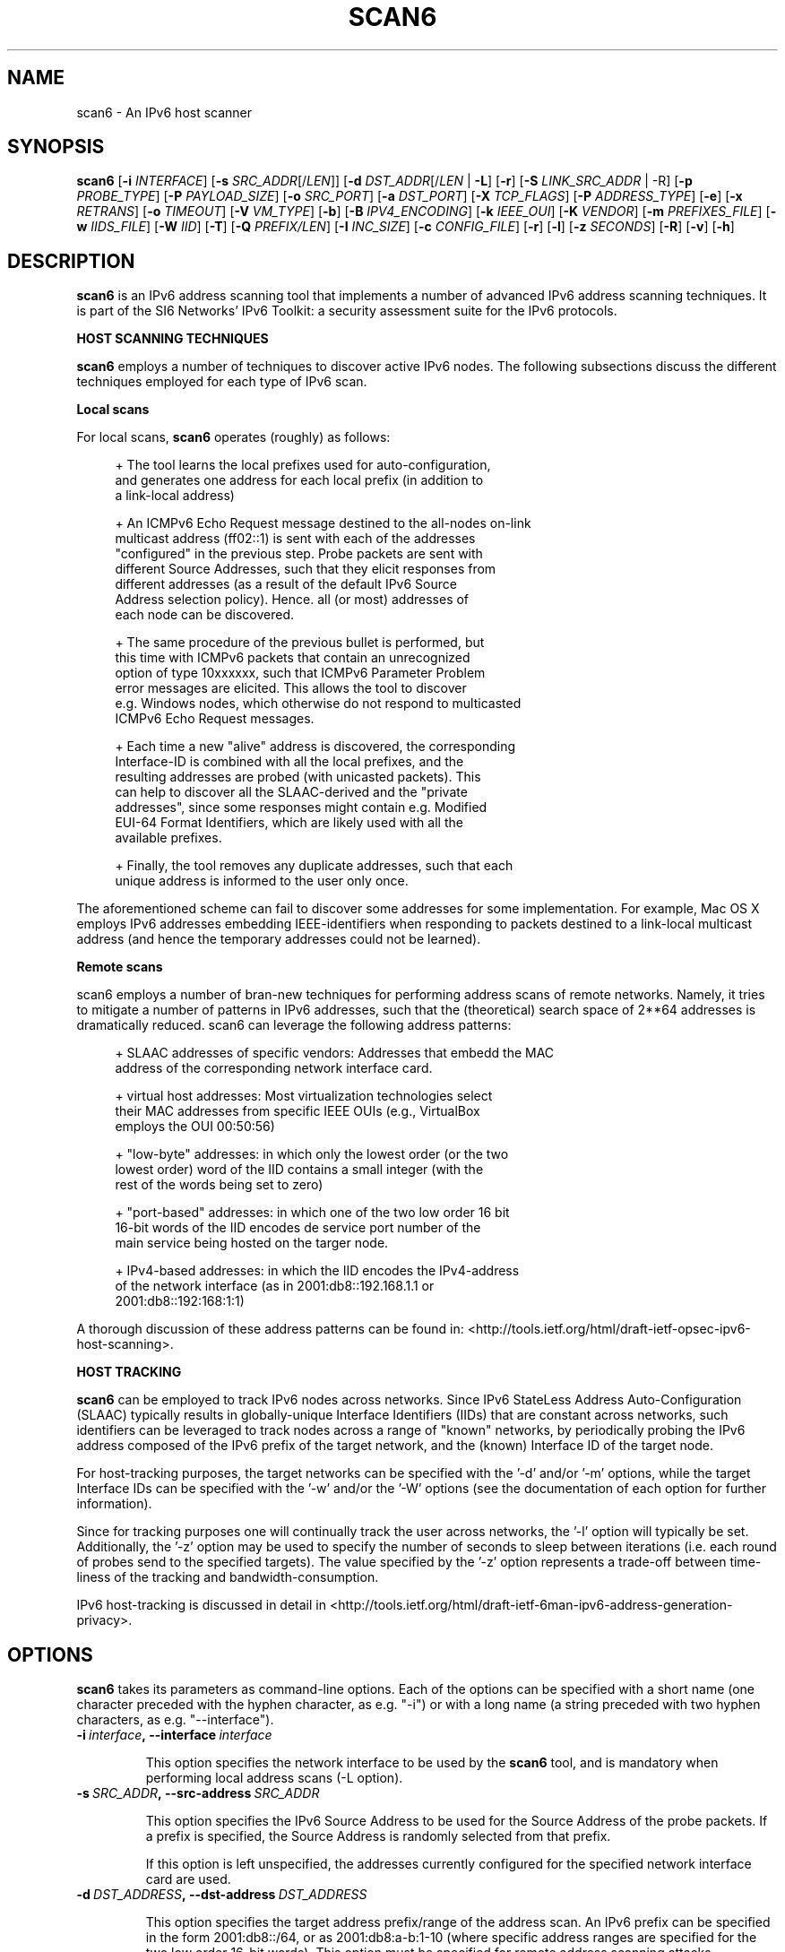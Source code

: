 .TH SCAN6 1
.SH NAME
scan6 \- An IPv6 host scanner
.SH SYNOPSIS
.B scan6
.RB [\| \-i
.IR INTERFACE \|]
.RB [\| \-s
.IR SRC_ADDR \|[/\| LEN \|]]
.RB [\| \-d
.IR DST_ADDR \|[/\| LEN\|
.RB | \ \-L \|]
.RB [\| \-r \|]
.RB [\| \-S
.IR LINK_SRC_ADDR
| \-R\|]
.RB [\| \-p
.IR PROBE_TYPE \|]
.RB [\| \-P
.IR PAYLOAD_SIZE \|]
.RB [\| \-o
.IR SRC_PORT \|]
.RB [\| \-a
.IR DST_PORT \|]
.RB [\| \-X
.IR TCP_FLAGS \|]
.RB [\| \-P
.IR ADDRESS_TYPE \|]
.RB [\| \-e \|]
.RB [\| \-x
.IR RETRANS \|]
.RB [\| \-o \|
.IR TIMEOUT \|]
.RB [\| \-V
.IR VM_TYPE \|]
.RB [\| \-b \|]
.RB [\| \-B
.IR IPV4_ENCODING \|]
.RB [\| \-k
.IR IEEE_OUI \|]
.RB [\| \-K
.IR VENDOR \|]
.RB [\| \-m
.IR PREFIXES_FILE \|]
.RB [\| \-w
.IR IIDS_FILE \|]
.RB [\| \-W
.IR IID \|]
.RB [\| \-T \|]
.RB [\| \-Q
.IR PREFIX/LEN \|]
.RB [\| \-I
.IR INC_SIZE \|]
.RB [\| \-c
.IR CONFIG_FILE \|]
.RB [\| \-r \|]
.RB [\| \-l \|]
.RB [\| \-z
.IR SECONDS \|]
.RB [\| \-R \|]
.RB [\| \-v \|]
.RB [\| \-h \|]


.SH DESCRIPTION
.B scan6
is an IPv6 address scanning tool that implements a number of advanced IPv6 address scanning techniques. It is part of the SI6 Networks' IPv6 Toolkit: a security assessment suite for the IPv6 protocols.

\fBHOST SCANNING TECHNIQUES\fR

.B scan6
employs a number of techniques to discover active IPv6 nodes. The following subsections discuss the different techniques employed for each type of IPv6 scan.

\fBLocal scans\fR

For local scans,
.B scan6
operates (roughly) as follows:

.sp
.RS 4
.nf
\+ The tool learns the local prefixes used for auto\-configuration,
\  and generates one address for each local prefix (in addition to
\  a link\-local address)

\+ An ICMPv6 Echo Request message destined to the all-nodes on-link
\  multicast address (ff02::1) is sent with each of the addresses 
\  "configured" in the previous step. Probe packets are sent with
\  different Source Addresses, such that they elicit responses from
\  different addresses (as a result of the default IPv6 Source 
\  Address selection policy). Hence. all (or most) addresses of 
\  each node can be discovered.

\+ The same procedure of the previous bullet is performed, but 
\  this time with ICMPv6 packets that contain an unrecognized 
\  option of type 10xxxxxx, such that ICMPv6 Parameter Problem 
\  error messages are elicited. This allows the tool to discover 
\  e.g. Windows nodes, which otherwise do not respond to multicasted
\  ICMPv6 Echo Request messages.

\+ Each time a new "alive" address is discovered, the corresponding
\  Interface\-ID is combined with all the local prefixes, and the 
\  resulting addresses are probed (with unicasted packets). This 
\  can help to discover all the SLAAC\-derived and the "private 
\  addresses", since some responses might contain e.g. Modified 
\  EUI-64 Format Identifiers, which are likely used with all the 
\  available prefixes.

\+ Finally, the tool removes any duplicate addresses, such that each
\  unique address is informed to the user only once.
.fi
.RE

The aforementioned scheme can fail to discover some addresses for some implementation. For example, Mac OS X employs IPv6 addresses embedding IEEE-identifiers when responding to packets destined to a link\-local multicast address (and hence the temporary addresses could not be learned).

\fBRemote scans\fR

scan6 employs a number of bran\-new techniques for performing address scans of remote networks. Namely, it tries to mitigate a number of patterns in IPv6 addresses, such that the (theoretical) search space of 2**64 addresses is dramatically reduced. scan6 can leverage the following address patterns:
.sp
.RS 4
.nf
\+ SLAAC addresses of specific vendors: Addresses that embedd the MAC
\  address of the corresponding network interface card.

\+ virtual host addresses: Most virtualization technologies select 
\  their MAC addresses from specific IEEE OUIs (e.g., VirtualBox 
\  employs the OUI 00:50:56)

\+ "low-byte" addresses: in which only the lowest order (or the two
\  lowest order) word of the IID contains a small integer (with the
\  rest of the words being set to zero)

\+ "port\-based" addresses: in which one of the two low order 16 bit
\  16\-bit words of the IID encodes de service port number of the
\  main service being hosted on the targer node.

\+ IPv4\-based addresses: in which the IID encodes the IPv4\-address 
\  of the network interface (as in 2001:db8::192.168.1.1 or 
\  2001:db8::192:168:1:1)
.fi
.RE

A thorough discussion of these address patterns can be found in: <http://tools.ietf.org/html/draft\-ietf\-opsec\-ipv6\-host\-scanning>.

\fBHOST TRACKING\fR

.B scan6
can be employed to track IPv6 nodes across networks. Since IPv6 StateLess Address Auto-Configuration (SLAAC) typically results in globally-unique Interface Identifiers (IIDs) that are constant across networks, such identifiers can be leveraged to track nodes across a range of "known" networks, by periodically probing the IPv6 address composed of the IPv6 prefix of the target network, and the (known) Interface ID of the target node.

For host-tracking purposes, the target networks can be specified with the '\-d' and/or '\-m' options, while the target Interface IDs can be specified with the '\-w' and/or the '\-W' options (see the documentation of each option for further information).

Since for tracking purposes one will continually track the user across networks, the '\-l' option will typically be set. Additionally, the '\-z' option may be used to specify the number of seconds to sleep between iterations (i.e. each round of probes send to the specified targets). The value specified by the '\-z' option represents a trade-off between time-liness of the tracking and bandwidth-consumption.

IPv6 host-tracking is discussed in detail in <http://tools.ietf.org/html/draft\-ietf\-6man\-ipv6\-address\-generation\-privacy>.

.SH OPTIONS
.B scan6
takes its parameters as command-line options. Each of the options can be specified with a short name (one character preceded with the hyphen character, as e.g. "\-i") or with a long name (a string preceded with two hyphen characters, as e.g. "\-\-interface").

.TP
.BI \-i\  interface ,\ \-\-interface\  interface

This option specifies the network interface to be used by the
.B scan6
tool, and is mandatory when performing local address scans (\-L option).

.TP
.BI \-s\  SRC_ADDR ,\ \-\-src\-address\  SRC_ADDR

This option specifies the IPv6 Source Address to be used for the Source Address of the probe packets. If a prefix is specified, the Source Address is randomly selected from that prefix.

If this option is left unspecified, the addresses currently configured for the specified network interface card are used. 

.TP
.BI \-d\  DST_ADDRESS ,\ \-\-dst\-address\  DST_ADDRESS 

This option specifies the target address prefix/range of the address scan. An IPv6 prefix can be specified in the form 2001:db8::/64, or as 2001:db8:a-b:1\-10 (where specific address ranges are specified for the two low order 16\-bit words). This option must be specified for remote address scanning attacks.

.TP
.BI \-S\  SRC_LINK_ADDR ,\ \-\-link\-src\-address\  SRC_LINK_ADDR

This option specifies the link\-layer Source Address of the probe packets (currently, only Ethernet is supported). If left unspecified, the real link\-layer address of the interface is used.

Note: Some systems may discard packets when the link\-layer address is forged. That is, even when the relevant function calls (and hence the scan6 tool itself) may return "success", packets may be discarded and not actually sent on the specified network link. In such scenarios, the real Ethernet address should be used. This type of behaviour has been found in some Linux systems.

.TP
.BI \-p\  PROBE_TYPE ,\ \-\-probe\-type\  PROBE_TYPE 

This option specifies the probe packets to be used for address scanning. For local-network address scans, possible arguments are: "echo" (for ICMPv6 Echo Request), "unrec" (for IPv6 packets with unrecognized IPv6 options of type 10xxxxxx), and "all" (for using both ICMPv6 Echo Requests probes and unrecognized options of type 10xxxxxx). If left unspecified, this option defaults to "all".

For remote-network address scans, possible arguments are: "echo" (for ICMPv6 Echo Request), "unrec" (for IPv6 packets with unrecognized IPv6 options of type 10xxxxxx), and "tcp" (for using TC segments). For remote-network scans, this option defaults to "echo" (if left unspecified).

Note: For local-network address scans, using unrecognized IPv6 options of type 10xxxxxx enables the discovery of Windows Vista and Windows 7 systems, which otherwise do not respond to ICMPv6 Echo Requests sent to multicast addresses.

.TP
.BI \-P\  PAYLOAD_SIZE ,\ \-\-payload\-size\  PAYLOAD_SIZE

This option specifies the payload size of the probe packet. It defaults to 0 for TCP (i.e., empty TCP segments), and to 56 for ICMPv6.

.TP
.BI \-o\  SRC_PORT ,\ \-\-src\-port\  SRC_PORT

This option specifies the TCP/UDP Source Port. If left unspecified, the Source Port is randomized from the range 1024\-65535.

.TP
.BI \-a\   DST_PORT ,\ \-\-dst\-port\  DST_PORT

This option specifies the TCP/UDP Destination Port. If left unspecified, the Destination Port is randomized from the range 1\-1024.

.TP
.BI \-X\   TCP_FLAGS ,\ \-\-tcp\-flags\  TCP_FLAGS

This option is used to set specific the TCP flags. The flags are specified as "F" (FIN), "S" (SYN), "R" (RST), "P" (PSH), "A" (ACK), "U" (URG), "X" (no flags).

If this option is left unspecified, the ACK bit is set on all probe packets.

.TP
.BI \-P\   ADDR_TYPE ,\ \-\-print\-type\  ADDR_TYPE

This option specifies the address types to be printed/informed by the 
.B scan6
tool. The possible arguments are: "local" (link\-local addresses), "global" (global addresses), and "all" (print both link\-local and global-addresses). If left unspecified, this option defaults to "all" (print both link\-local and global-addresses).

.TP
.BR \-q ,\  \-\-print\-unique

This option specifies that for each address scope (local and/or global) only one IPv6 address per Ethernet address should be printed. This option can be useful when interest is in identifying unique systems (e.g. for counting the number of systems connected to the local network), rather than the number of configured addresses on the local network.

Note: In the case of systems that implement "Privacy Extensions for SLAAC" (IETF RFC 4941), more than one global unicast address will typically be found by the scan6 tool.

.TP
.BR \-e\|  ,\  \-\-print\-link\-addr

This option specifies that the link\-layer addresses should be printed along with the IPv6 addresses, with the format "IPV6ADDRESS @ LINKADDRESS".

.TP
.BR \-t\|  ,\  \-\-print\-timestamp

This option specifies that a timestamp should be printed after the IPv6 address of each alive node.

.TP
.BI \-x\  NO_RETRANS ,\ \-\-retrans\  NO_RETRANS

This option specifies the number of times probe packets should be retransmitted when no response is received. Note: If left unspecified, the number of retransmission defaults to 0 (i.e., no retransmissions).

Note: this option might be useful when packets must traverse unreliable and/or congested network links.

.TP
.BI \-o\  TIMEOUT ,\ \-\-timeout\   TIMEOUT

This option specifies the amount of time that the tool should wait for responses to probe packets. If left unspecified, the timeout value defaults to 1 second.

Note: this option might be useful when scanning hosts on long-delay links.

.TP
.BR \-L ,\  \-\-local

This option specifies that host scanning should be performed on the local subnet. The type of probe packets to be used can be specified with the "\-p" option.

.TP
.BR \-R\| ,\  \-\-rand\-link\-src\-addr

This option specifies that the Ethernet Source Address should be randomized.

.TP
.BI \-V\  VM_TYPE ,\ \-\-tgt\-virtual\-machines\  VM_TYPE

This option specifies that the target is virtual machines. Possible options are: 'vbox' (VirtualBox), 'vmware' (vmware), and 'all' (both VirtualBox and vmware). When this option is specified, scan6 can narrow dow the search space by targeting only those IEEE OUIs employed by the aforementioned virtualization software. Note: For vmware, the search space can be further reduced if the '\-\-ipv4\-host' option is specified.

.TP
.BR \-b\| ,\  \-\-tgt\-low\-byte

This option specifies that the target is IPv6 nodes employing "low-byte" addresses. Low byte addresses are generated by concatenating the IPv6 prefix specified by the "\-d" option with an Interface I-D of the form "0:0:0\-100:0\-1500".

.TP
.BI \-B\  IPV4_ENCODING ,\ \-\-tgt\-ipv4\  IPV4_ENCODING

This option specifies that the target is IPv6 addresses that embed an IPv4 address. Possible encondings are "ipv4-32" (where the IPv4 address is embedded in the low-order 32 bits of the IPv6 address), "ipv4-64" (where the IPv4 address is embedded in the low-order 64 bits of the IPv6 address), and "ipv4-all" (which is equivalent to setting both the "ipv4-32" and "ipv4-64" encodings). When this option is set, a prefix should be specified with the '\-\-ipv4\-host' option, such that the search space is reduced.

Note: When an IPv4 address is encoded in 64 bits, each byte of the IPv4 address is firstly converted to a number that has the same representation in hexadecimal (e.g., 100 would be converted to 256, since the hexadecimal representation of 256 is 0x100) before that byte is embedded in a 16-bit word. For example, the IPv4 address 192.168.0.1 would result, when combined with the prefix 2001:db8::/32 in the IPv6 address 2001:db8::192:168:0:1 (note that while each byte of the original IPv4 address has the same representation within the IPv6 address, each value now stands for an hexadecimal number).

.TP
.BR \-g\| ,\  \-\-tgt\-port

This option specifies that the target is IPv6 addresses that embed service ports (such as 2001:db8::25, 2001:db8::80, etc.). When this option is set addresses containing these ports will be probed: 
.sp
.RS 4
.nf
         21 (ftp)
         22 (ssh)
         23 (telnet)
         25 (smtp)
         49 (tacacs)
         53 (dns)
         80 (www)
        110 (pop3)
        123 (ntp)
        179 (bgp)
        220 (imap3)
        389 (ldap)
        443 (https)
        547 (dhcpv6\-server)
        993 (imaps)
        995 (pop3s)
       1194 (openvpn)
       3306 (mysql)
       5060 (sip)
       5061 (sip-tls)
       5432 (postgresql)
       6446 (mysql-proxy)
       8080 (http-alt)

.fi
.RE
      Note: The target IPv6 addresses are generated by concatenating 
      the service port to an IPv6 prefix/range specified by means of
      the "\-d" option. For each service port, four target address
      ranges will be generated:

         * PREFIX::0\-5:HEX_PORT,
         * PREFIX::HEX_PORT:0\-5,
         * PREFIX::0\-5:DEC_PORT, and,
         * PREFIX::DEC_PORT:0\-5

      That is, IPv6 address ranges will be generated with both the
      service port in hexadecimal notation, and the service port in
      decimal notation, since both types of addresses have been found
      in the wild.

.TP
.BI \-k\  IEEE_OUI ,\ \-\-tgt\-ieee\-oui\  IEEE_OUI

This option is used to specify an IEEE OUI, such that the target of the scan is SLAAC addresses that employ the aforementioned IEEE OUI.

.TP
.BI \-K\  VENDOR ,\ \-\-tgt\-vendor\  VENDOR

This option allows the user to specify a vendor name. scan6 will look-up all the correspoinding IEEE OUIs for such vendor, and then scan for SLAAC addresses that employ the aforementioned IEEE OUIs.

.TP
.BI \-m\  PREFIXES_FILE ,\ \-\-prefixes\-file\  PREFIXES_FILE

This option specifies the name of a file containing a list of IPv6 addresses and/or IPv6 prefixes, one per line, in the same format as that used with the '\-d' option. Note: The file can contain comments if they are preceded with the numeral sign ('#'), as in:

        IPv6_address/len      # comment
        # comment
        IPv6_address

.TP
.BI \-w\  IIDS_FILE ,\ \-\-tgt\-iids\-file\  IIDS_FILE

This option specifies the name of a file containing one IPv6 address per line. The Interface ID of each of those IPv6 addresses will be employed, together with the network prefix specified with the '\-d' option, to construct the IPv6 addresses to be probed. Since auto-configured addresses typically employ Interface IDs that are constant across networks, this option can leverage known IIDs to track such nodes across networks. Please see <http://tools.ietf.org/html/draft\-ietf\-6man\-ipv6\-address\-generation\-privacy> for further details. Note: The file can contain comments if they are preceded with the numeral sign ('#'), as in:

        IPv6_address      # comment

.TP
.BI \-W\  IID ,\ \-\-tgt\-iid\  IID

This option specifies an IPv6 Interface Identifier (IID), with the same syntax as that of an IPv6 address (only the lowest-order 64 bits of the address will be employed). The specified Interface ID will be employed, together with the any network prefixes specified with the '\-d' option (or with the '\-m' option), to construct the IPv6 addresses to be probed. Since auto-configured addresses typically employ Interface IDs that are constant across networks, this option can leverage known IIDs to track such nodes across networks. Please see <http://tools.ietf.org/html/draft\-ietf\-6man\-ipv6\-address\-generation\-privacy> for further details. Note: The file can contain comments if they are preceded with the numeral sign ('#'), as in:

        IPv6_address      # comment

.TP
.BR \-T ,\  \-\-sort\-ouis 

This option, when used in conjunction with the "\-\-tgt\-vendor" option, tells the scan6 tool to "sort" the IEEE OUIs corresponding to a vendor. Namely, OUIs are employed in descending order, with the largest OUI used last (together with the smallest OUI). The rationale for this option is that when a vendor has been assigned multiple OUIs, chances are that the smaller (and "oldest") OUI was used for devices that have already been put "out of service", while the largest (and "newest") OUI has probably not yet been used for deployed devices.

.TP
.BI \-Q\  PREFIX/LEN ,\ \-\-ipv4\-host\  PREFIX/LEN

This option allows the user to specify an IPv4 prefix. The aforementioned prefix is employed with the "\-\-tgt\-virtual\-machines" and/or "\-\-tgc\-ipv4\-embeded" options to reduce the search space.

.TP
.BI \-I\  INC_SIZE ,\ \-\-inc\-size\  INC_SIZE

This option is used to specify the increment size for the lowest-order 16-bit word of an IPv6 address when an IPv6 address range is to be scanned. This option is particularly useful if the target network is assumed to contain a large number of nodes with consecutive addresses (maybe because the target network employs DHCPv6, or because the target network contains a large number of devices from the same manufacturer, thus employing consecutive MAC/SLAAC addresses). The increment size should be that of the assumed size of the "cluster" of nodes. 

.TP
.BI \-r\  RATE ,\ \-\-rate\-limit\  RATE

This option specifies the rate limit to use when performing a remote address scan. "RATE" should be specified as "Xbps" or "Xpps" (with "X" being an unsigned integer), for rate-limits in bits per second or packets per second, respectively.

In general, the address scan should be rate-limited to about 80% (eighty percent) of the upstram bandwidth, such that probe packets are not lost as a result of network congestion.

Note: If left unspecified, the scan6 will rate\-limit the probe packets to 1000 packets per second (pps).

.TP
.BR \-l\| ,\  \-\-loop

This option specifies that the tool should periodically loop through the specified targets. It is mostly useful to e.g. when a node disconnects from the network, or for host-tracking purposes.

.TP
.BI \-z\  SECONDS ,\ \-\-sleep\  SECONDS

This option specifies the amount of time (in seconds) that the tool should sleep in-between iterations over the specified targets. It is only meaningful when the '\-l' option is set.

.TP
.BI \-c\  CONFIG_FILE ,\ \-\-config\-file\  CONFIG_FILE

This option is used to specify an alternative configuration file. If left unspecified, the tool will employ '/etc/ipv6toolkit.conf'.

.TP
.BR \-v\| ,\  \-\-verbose 

This option selects the "verbosity" of the tool. If this option is left unspecified, only minimum information is printed. If this option is set once, additional information is printed (e.g., the tool indicates which addresses are "link\-local" and which addresses are "global"). If this option is set twice, detailed information will be printed in the case the tool finds any problems when performing host scanning.

.TP
.BR \-h\| ,\  \-\-help

Print help information for the 
.B scan6
tool. 

.SH EXAMPLES

The following sections illustrate typical use cases of the
.B scan6
tool.

\fBExample #1\fR

# scan6 \-i eth0 \-L \-e \-v

Perform host scanning on the local network ("\-L" option) using interface "eth0" ("\-i" option). Use both ICMPv6 echo requests and unrecognized IPv6 options of type 10xxxxxx (default). Print link-link layer addresses along with IPv6 addresses ("\-e" option). Be verbose ("\-v" option).


\fBExample #2\fR

# scan6 \-d 2001:db8::/64 \-\-tgt\-virtual\-machines all \-\-ipv4\-host 10.10.10.0/24

Scan for virtual machines (both VirtualBox and vmware) in the prefix 2001:db8::/64. The additional information about the IPv4 prefix employed by the host system is leveraged to reduce the search space.

\fBExample #3\fR

# scan6 \-d 2001:db8::/64 \-\-tgt\-ipv4\-embedded ipv4\-32 \-\-ipv4\-host 10.10.10.0/24

Scan for IPv6 addresses of the network 2001:db8::/64 that embed the IPv4 prefix 10.10.10.0/24 (with the 32-bit encoding).

\fBExample #4\fR

# scan6 \-d 2001:db8:0\-500:0\-1000

Scan for IPv6 addresses of the network 2001:db8::/64, varying the two lowest order 16\-bit words of the addresses in the range 0\-500 and 0\-1000, respectively.

\fBExample #5\fR

# scan6 \-d fc00::/64 \-\-tgt\-vendor 'Dell Inc' \-p tcp

Scan for network devices manufactured by 'Dell Inc' in the target prefix fc00::/64. The tool will employ TCP segments as the probe packets (rather than the default ICMPv6 echo requests).

\fBExample #6\fR

# scan6 \-i eth0 \-L \-S 66:55:44:33:22:11 \-p unrec \-P global \-v

Use the "eth0" interface ("\-i" option) to perform host-scanning on the local network ("\-L" option). The Ethernet Source Address is set to "66:55:44:33:22:11" ("\-S" option). The probe packets will be IPv6 packets with unrecognized options of type 10xxxxxx ("\-p" option). The tool will only print IPv6 global addresses ("\-P" option). The tool will be verbose.

\fBExample #7\fR

# scan6 \-d 2001:db8::/64 \-w KNOWN_IIDS

Perform an address scan of a set of known hosts listed in the file KNOWN_IIDS, at remote network 2001:db8::/64. The target addresses are obtaining by concatenating the network prefix 2001:db8::/64 with the interface IDs of each of the addresses fund in the file KNOWN_IIDS.

\fBExample #8\fR

# scan6 \-i eth0 \-L \-P global \-\-print\-unique \-e

Use the "eth0" interface ("\-i" option) to perform host-scanning on the local network ("\-L" option). Print only global unicast addresses ("\-P" option), and at most one IPv6 address per Ethernet address ("\-\-print\-unique" option). Ethernet addresses will be printed along with the corresponiding IPv6 address ("\-e" option).

\fBExample #9\fR

# scan6 \-m knownprefixes.txt \-w knowniids.txt \-l \-z 60 \-t \-v

Build the list of targets from the IPv6 prefixes contained in the file 'knownprefixes.txt' and the Interface IDs (IIDs) contained in the file 'knowniids.txt'. Poll the targets periodically ("\-l" option), and sleep 60 seconds after each iteration ("\-z" option). Print a timestamp along the IPv6 address of each alive node ("\-t" option). Be verbose ("\-v" option).


.SH SEE ALSO
.BR ipv6toolkit.conf (5)

draft\-ietf\-opsec\-ipv6\-host\-scanning (available at: 
.IR <http://tools.ietf.org/html/draft\-ietf\-opsec\-ipv6\-host\-scanning> )
for a discussion of the IPv6 host\-tracking technique implemented by
.B scan6
, and a proposal on how to mitigate such attacks.

RFC 7217 (available at: 
.IR <http://www.rfc\-editor.org/rfc/rfc7217.txt> )
for a discussion of the potential Denial of Service (DoS) when scanning remote networks.
> )
for a discussion of the scanning techniques implemented by
.B scan6
, and a discussion of a number of aspects that should be taken into account when performing address scanning of remote networks.

RFC 6583 (available at 
.IR <http://www.rfc\-editor.org/rfc/rfc6583.txt> )
for a discussion of the potential Denial of Service (DoS) when scanning remote networks.

.SH AUTHOR
The
.B scan6
tool and the corresponding manual pages were produced by Fernando Gont 
.I <fgont@si6networks.com>
for SI6 Networks 
.IR <http://www.si6networks.com> .

.SH COPYRIGHT
Copyright (c) 2011\-2013 Fernando Gont.

Permission is granted to copy, distribute and/or modify this document under the terms of the GNU Free Documentation License, Version 1.3 or any later version published by the Free Software Foundation; with no Invariant Sections, no Front\-Cover Texts, and no Back\-Cover Texts.  A copy of the license is available at
.IR <http://www.gnu.org/licenses/fdl.html> .
